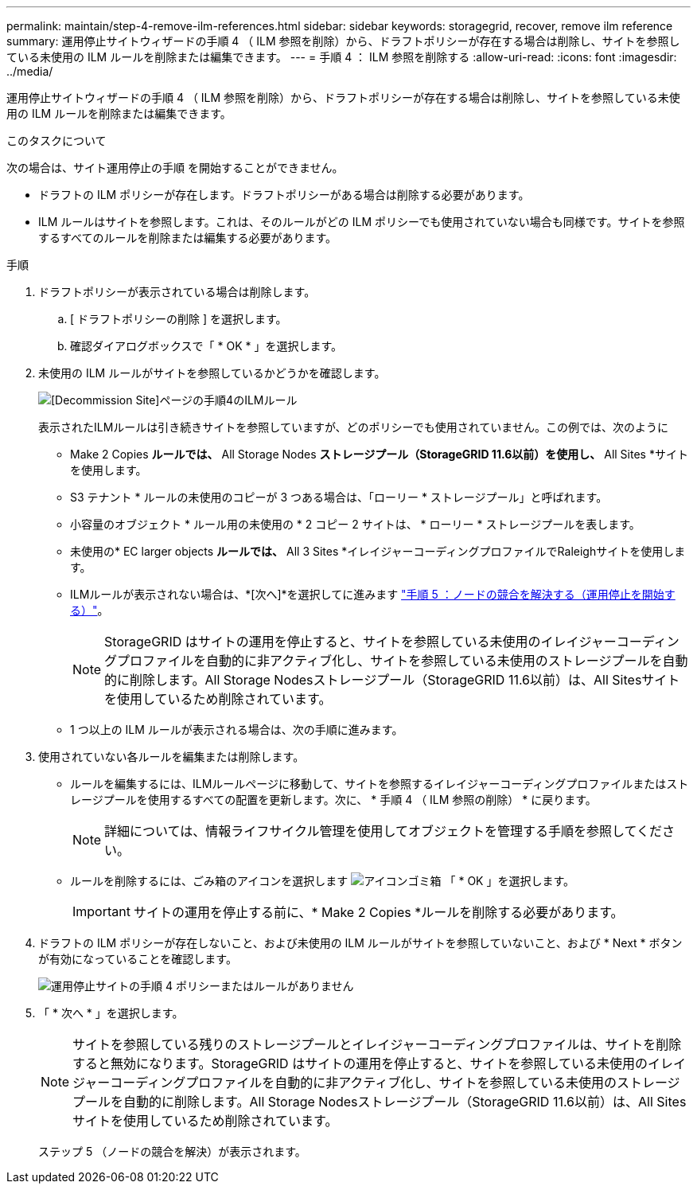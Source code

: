 ---
permalink: maintain/step-4-remove-ilm-references.html 
sidebar: sidebar 
keywords: storagegrid, recover, remove ilm reference 
summary: 運用停止サイトウィザードの手順 4 （ ILM 参照を削除）から、ドラフトポリシーが存在する場合は削除し、サイトを参照している未使用の ILM ルールを削除または編集できます。 
---
= 手順 4 ： ILM 参照を削除する
:allow-uri-read: 
:icons: font
:imagesdir: ../media/


[role="lead"]
運用停止サイトウィザードの手順 4 （ ILM 参照を削除）から、ドラフトポリシーが存在する場合は削除し、サイトを参照している未使用の ILM ルールを削除または編集できます。

.このタスクについて
次の場合は、サイト運用停止の手順 を開始することができません。

* ドラフトの ILM ポリシーが存在します。ドラフトポリシーがある場合は削除する必要があります。
* ILM ルールはサイトを参照します。これは、そのルールがどの ILM ポリシーでも使用されていない場合も同様です。サイトを参照するすべてのルールを削除または編集する必要があります。


.手順
. ドラフトポリシーが表示されている場合は削除します。
+
.. [ ドラフトポリシーの削除 ] を選択します。
.. 確認ダイアログボックスで「 * OK * 」を選択します。


. 未使用の ILM ルールがサイトを参照しているかどうかを確認します。
+
image::../media/decommission_site_step_4_ilm_rules.png[[Decommission Site]ページの手順4のILMルール]

+
表示されたILMルールは引き続きサイトを参照していますが、どのポリシーでも使用されていません。この例では、次のように

+
** Make 2 Copies *ルールでは、* All Storage Nodes *ストレージプール（StorageGRID 11.6以前）を使用し、* All Sites *サイトを使用します。
** S3 テナント * ルールの未使用のコピーが 3 つある場合は、「ローリー * ストレージプール」と呼ばれます。
** 小容量のオブジェクト * ルール用の未使用の * 2 コピー 2 サイトは、 * ローリー * ストレージプールを表します。
** 未使用の* EC larger objects *ルールでは、* All 3 Sites *イレイジャーコーディングプロファイルでRaleighサイトを使用します。
** ILMルールが表示されない場合は、*[次へ]*を選択してに進みます link:step-5-resolve-node-conflicts.html["手順 5 ：ノードの競合を解決する（運用停止を開始する）"]。
+

NOTE: StorageGRID はサイトの運用を停止すると、サイトを参照している未使用のイレイジャーコーディングプロファイルを自動的に非アクティブ化し、サイトを参照している未使用のストレージプールを自動的に削除します。All Storage Nodesストレージプール（StorageGRID 11.6以前）は、All Sitesサイトを使用しているため削除されています。

** 1 つ以上の ILM ルールが表示される場合は、次の手順に進みます。


. 使用されていない各ルールを編集または削除します。
+
** ルールを編集するには、ILMルールページに移動して、サイトを参照するイレイジャーコーディングプロファイルまたはストレージプールを使用するすべての配置を更新します。次に、 * 手順 4 （ ILM 参照の削除） * に戻ります。
+

NOTE: 詳細については、情報ライフサイクル管理を使用してオブジェクトを管理する手順を参照してください。

** ルールを削除するには、ごみ箱のアイコンを選択します image:../media/icon_trash_can.png["アイコンゴミ箱"] 「 * OK 」を選択します。
+

IMPORTANT: サイトの運用を停止する前に、* Make 2 Copies *ルールを削除する必要があります。



. ドラフトの ILM ポリシーが存在しないこと、および未使用の ILM ルールがサイトを参照していないこと、および * Next * ボタンが有効になっていることを確認します。
+
image::../media/decommission_site_step_4_no_policy_or_rules.png[運用停止サイトの手順 4 ポリシーまたはルールがありません]

. 「 * 次へ * 」を選択します。
+

NOTE: サイトを参照している残りのストレージプールとイレイジャーコーディングプロファイルは、サイトを削除すると無効になります。StorageGRID はサイトの運用を停止すると、サイトを参照している未使用のイレイジャーコーディングプロファイルを自動的に非アクティブ化し、サイトを参照している未使用のストレージプールを自動的に削除します。All Storage Nodesストレージプール（StorageGRID 11.6以前）は、All Sitesサイトを使用しているため削除されています。

+
ステップ 5 （ノードの競合を解決）が表示されます。


